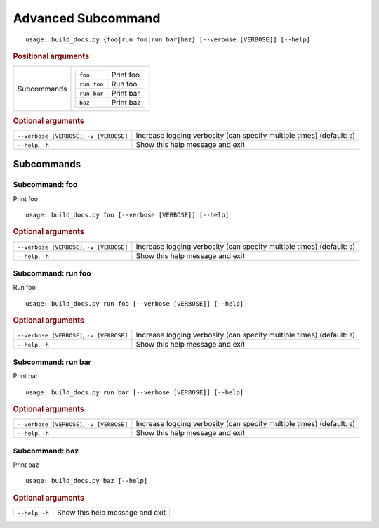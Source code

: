 Advanced Subcommand
*******************


::

    usage: build_docs.py {foo|run foo|run bar|baz} [--verbose [VERBOSE]] [--help]



.. rubric:: Positional arguments

.. table::
    :widths: auto

    +-------------+---------------------------------+
    | Subcommands | .. table::                      |
    |             |     :widths: auto               |
    |             |                                 |
    |             |     +-------------+-----------+ |
    |             |     | ``foo``     | Print foo | |
    |             |     +-------------+-----------+ |
    |             |     | ``run foo`` | Run foo   | |
    |             |     +-------------+-----------+ |
    |             |     | ``run bar`` | Print bar | |
    |             |     +-------------+-----------+ |
    |             |     | ``baz``     | Print baz | |
    |             |     +-------------+-----------+ |
    +-------------+---------------------------------+


.. rubric:: Optional arguments

.. table::
    :widths: auto

    +-------------------------------------------+--------------------------------------------------------------------------+
    | ``--verbose [VERBOSE]``, ``-v [VERBOSE]`` | Increase logging verbosity (can specify multiple times) (default: ``0``) |
    +-------------------------------------------+--------------------------------------------------------------------------+
    | ``--help``, ``-h``                        | Show this help message and exit                                          |
    +-------------------------------------------+--------------------------------------------------------------------------+


Subcommands
===========


Subcommand: foo
---------------

Print foo

::

    usage: build_docs.py foo [--verbose [VERBOSE]] [--help]



.. rubric:: Optional arguments

.. table::
    :widths: auto

    +-------------------------------------------+--------------------------------------------------------------------------+
    | ``--verbose [VERBOSE]``, ``-v [VERBOSE]`` | Increase logging verbosity (can specify multiple times) (default: ``0``) |
    +-------------------------------------------+--------------------------------------------------------------------------+
    | ``--help``, ``-h``                        | Show this help message and exit                                          |
    +-------------------------------------------+--------------------------------------------------------------------------+


Subcommand: run foo
-------------------

Run foo

::

    usage: build_docs.py run foo [--verbose [VERBOSE]] [--help]



.. rubric:: Optional arguments

.. table::
    :widths: auto

    +-------------------------------------------+--------------------------------------------------------------------------+
    | ``--verbose [VERBOSE]``, ``-v [VERBOSE]`` | Increase logging verbosity (can specify multiple times) (default: ``0``) |
    +-------------------------------------------+--------------------------------------------------------------------------+
    | ``--help``, ``-h``                        | Show this help message and exit                                          |
    +-------------------------------------------+--------------------------------------------------------------------------+


Subcommand: run bar
-------------------

Print bar

::

    usage: build_docs.py run bar [--verbose [VERBOSE]] [--help]



.. rubric:: Optional arguments

.. table::
    :widths: auto

    +-------------------------------------------+--------------------------------------------------------------------------+
    | ``--verbose [VERBOSE]``, ``-v [VERBOSE]`` | Increase logging verbosity (can specify multiple times) (default: ``0``) |
    +-------------------------------------------+--------------------------------------------------------------------------+
    | ``--help``, ``-h``                        | Show this help message and exit                                          |
    +-------------------------------------------+--------------------------------------------------------------------------+


Subcommand: baz
---------------

Print baz

::

    usage: build_docs.py baz [--help]



.. rubric:: Optional arguments

.. table::
    :widths: auto

    +--------------------+---------------------------------+
    | ``--help``, ``-h`` | Show this help message and exit |
    +--------------------+---------------------------------+
